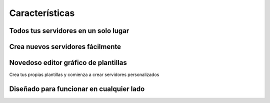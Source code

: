 Características
============

Todos tus servidores en un solo lugar
^^^^^^^^^^^^^^^^^^^^^^^^^^^^^^^^^^

.. image:: images/featuretour/serverlist.png

Crea nuevos servidores fácilmente
^^^^^^^^^^^^^^^^^^^^^^^^^^^^^^^^^^^^^^

.. image:: images/featuretour/createserver1.png
.. image:: images/featuretour/createserver2.png
.. image:: images/featuretour/createserver3.png

Novedoso editor gráfico de plantillas
^^^^^^^^^^^^^^^^^^^^^^^^^^^^^^^^^^^^^^^^^^^^^

Crea tus propias plantillas y comienza a crear servidores personalizados

.. image:: images/featuretour/templateeditor.png

Diseñado para funcionar en cualquier lado
^^^^^^^^^^^^^^^^^^^^^^^^^^^^^^^

.. tabs::

   .. tab:: Escritorio

      .. image:: images/featuretour/serverviewdesktop.png

   .. tab:: Móvil

      .. image:: images/featuretour/serverviewmobile.png

